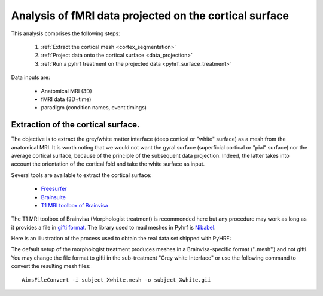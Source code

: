 .. _surface_processing:

======================================================= 
Analysis of fMRI data projected on the cortical surface
======================================================= 

This analysis comprises the following steps:
     
     1. :ref:`Extract the cortical mesh <cortex_segmentation>`
     2. :ref:`Project data onto the cortical surface <data_projection>`
     3. :ref:`Run a pyhrf treatment on the projected data <pyhrf_surface_treatment>`

Data inputs are:

     * Anatomical MRI (3D)
     * fMRI data (3D+time)
     * paradigm (condition names, event timings)

.. _cortex_segmentation:

Extraction of the cortical surface. 
======================================================

The objective is to extract the grey/white matter interface (deep cortical or "white" surface) as a mesh from the anatomical MRI. It is worth noting that we would not want the gyral surface (superficial cortical or "pial" surface) nor the average cortical surface, because of the principle of the subsequent data projection. Indeed, the latter takes into account the orientation of the cortical fold and take the white surface as input.  

Several tools are available to extract the cortical surface:
        
        * `Freesurfer <http://surfer.nmr.mgh.harvard.edu/fswiki/RecommendedReconstruction>`_
        * `Brainsuite <http://users.loni.ucla.edu/~shattuck/brainsuite/corticalsurface/>`_
        * `T1 MRI toolbox of Brainvisa <http://brainvisa.info/doc/axon/en/processes/morphologist.html>`_

The T1 MRI toolbox of Brainvisa (Morphologist treatment) is recommended here but any procedure may work as long as it provides a file in `gifti format <http://www.nitrc.org/projects/gifti>`_. The library used to read meshes in Pyhrf is `Nibabel <http://nipy.sourceforge.net/nibabel/>`_.

Here is an illustration of the process used to obtain the real data set shipped with PyHRF:

.. image:: figs/segmentation_pipeline.png

The default setup of the morphologist treatment produces meshes in a Brainvisa-specific format (''.mesh'') and not gifti. You may change the file format to gifti in the sub-treatment "Grey white Interface" or use the following command to convert the resulting mesh files::

    AimsFileConvert -i subject_Xwhite.mesh -o subject_Xwhite.gii  


.. _data_projection:

.. _pyhrf_surface_processing:


